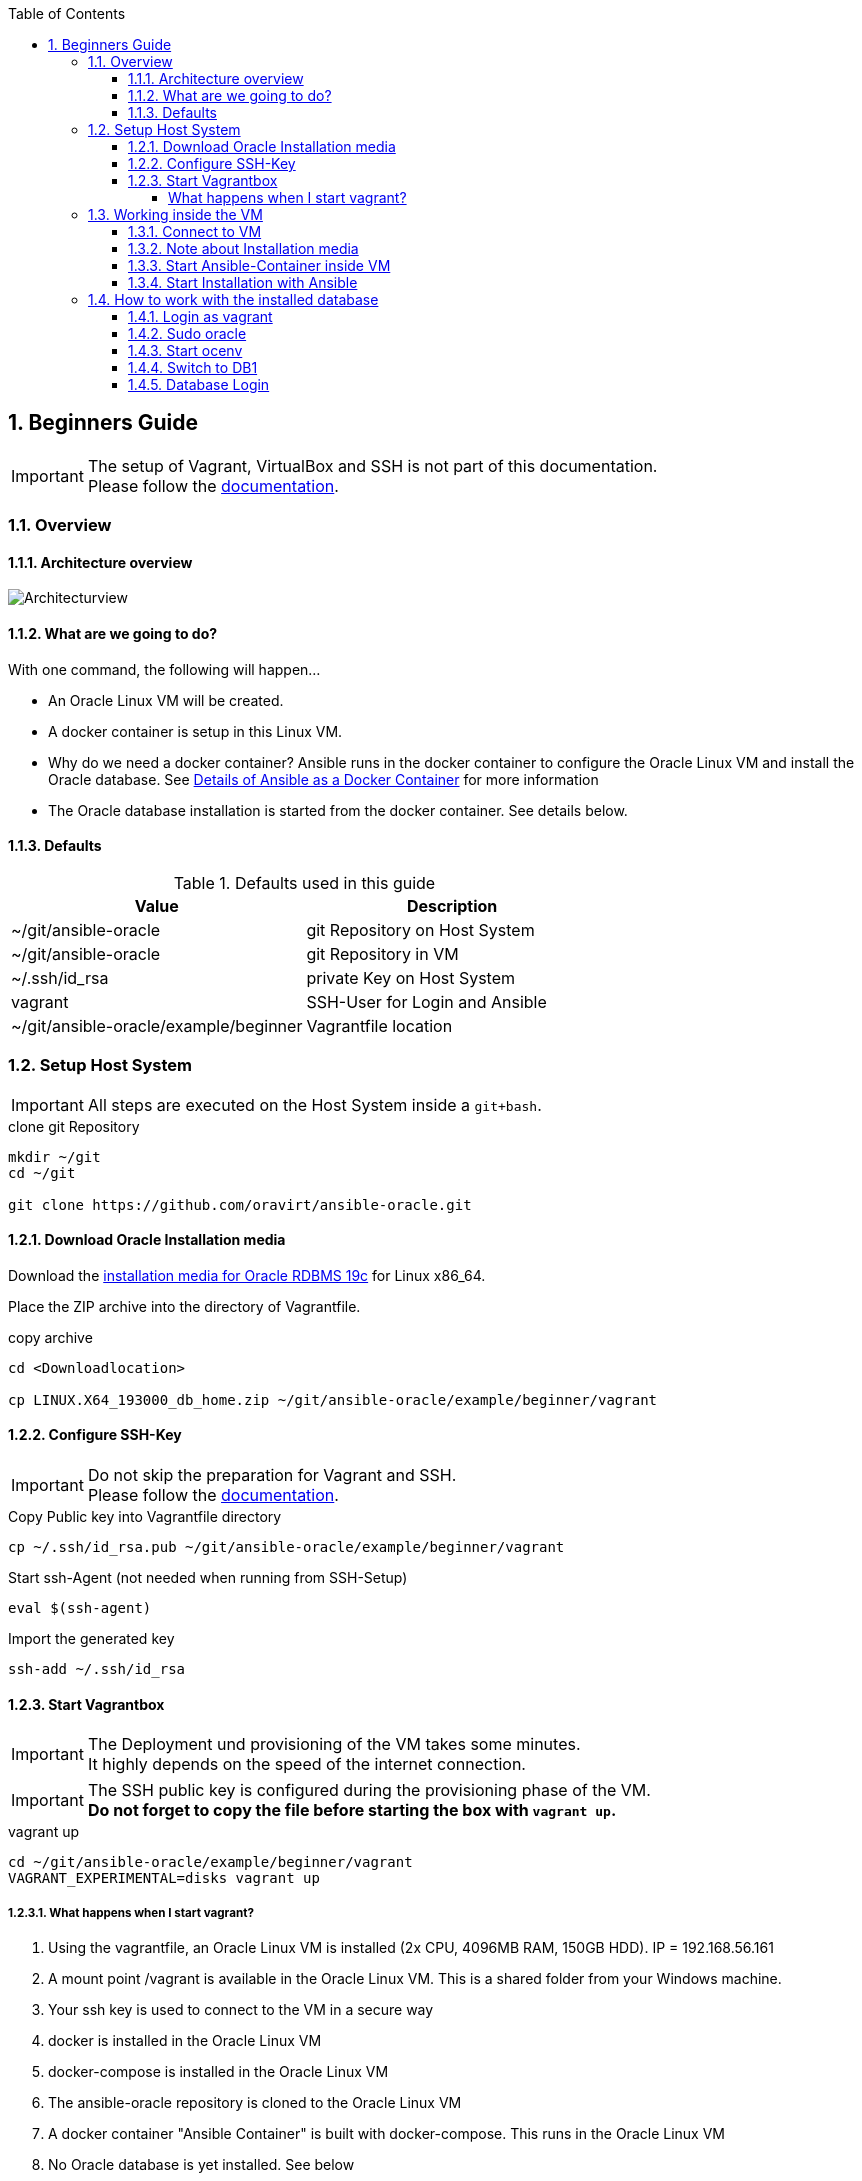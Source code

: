 :toc:
:toc-placement!:
:toclevels: 4
toc::[]

:sectnums:
:sectnumlevels: 4

== Beginners Guide

IMPORTANT: The setup of Vagrant, VirtualBox and SSH is not part of this documentation. +
Please follow the link:../vagrant.adoc[documentation].

=== Overview

==== Architecture overview
:puml: http://www.plantuml.com/plantuml/proxy?src=https://raw.githubusercontent.com/oravirt/ansible-oracle/master/doc

image::{puml}/guides/beginner.puml[Architecturview]


==== What are we going to do?
With one command, the following will happen...

- An Oracle Linux VM will be created.
- A docker container is setup in this Linux VM.
- Why do we need a docker container? Ansible runs in the docker container to configure the Oracle Linux VM and install the Oracle database. See link:../README-ansible.adoc[Details of Ansible as a Docker Container] for more information
- The Oracle database installation is started from the docker container. See details below.


==== Defaults
.Defaults used in this guide
[options="header,footer"]
|=======================
|Value |Description
|~/git/ansible-oracle |git Repository on Host System
|~/git/ansible-oracle |git Repository in VM
|~/.ssh/id_rsa |private Key on Host System
|vagrant |SSH-User for Login and Ansible
|~/git/ansible-oracle/example/beginner|Vagrantfile location

|=======================

=== Setup Host System

IMPORTANT: All steps are executed on the Host System inside a `git+bash`.

.clone git Repository
----
mkdir ~/git
cd ~/git

git clone https://github.com/oravirt/ansible-oracle.git
----

==== Download Oracle Installation media

Download the link:https://download.oracle.com/otn/linux/oracle19c/190000/LINUX.X64_193000_db_home.zip[installation media for Oracle RDBMS 19c] for Linux x86_64.

Place the ZIP archive into the directory of Vagrantfile.

.copy archive
----
cd <Downloadlocation>

cp LINUX.X64_193000_db_home.zip ~/git/ansible-oracle/example/beginner/vagrant
----

==== Configure SSH-Key

IMPORTANT: Do not skip the preparation for Vagrant and SSH. +
Please follow the link:../vagrant.adoc[documentation].

.Copy Public key into Vagrantfile directory
----
cp ~/.ssh/id_rsa.pub ~/git/ansible-oracle/example/beginner/vagrant
----

.Start ssh-Agent (not needed when running from SSH-Setup)
----
eval $(ssh-agent)
----

.Import the generated key
----
ssh-add ~/.ssh/id_rsa
----

==== Start Vagrantbox

IMPORTANT: The Deployment und provisioning of the VM takes some minutes. +
It highly depends on the speed of the internet connection.

IMPORTANT: The SSH public key is configured during the provisioning phase of the VM. +
*Do not forget to copy the file before starting the box with `vagrant up`.*

.vagrant up
----
cd ~/git/ansible-oracle/example/beginner/vagrant
VAGRANT_EXPERIMENTAL=disks vagrant up
----

===== What happens when I start vagrant?

1. Using the vagrantfile, an Oracle Linux VM is installed (2x CPU, 4096MB RAM, 150GB HDD). IP = 192.168.56.161
1. A mount point /vagrant is available in the Oracle Linux VM. This is a shared folder from your Windows machine.
1. Your ssh key is used to connect to the VM in a secure way
1. docker is installed in the Oracle Linux VM
1. docker-compose is installed in the Oracle Linux VM
1. The ansible-oracle repository is cloned to the Oracle Linux VM
1. A docker container "Ansible Container" is built with docker-compose. This runs in the Oracle Linux VM
1. No Oracle database is yet installed. See below


=== Working inside the VM

==== Connect to VM

IMPORTANT: The next steps are done inside the VM. +
The SSH-Setup from the previous chapter must be completed before continuing!

.Connect into VM with SSH from `git+bash`
----
ssh -A vagrant@192.168.56.161
----

==== Note about Installation media

The installation media is mounted with vboxsf from Vagrant into the Linux VM, mounted as `/vagrant`. +
Use the following command to check this...

.check for Installation media
----
[vagrant@beginner-dbfs-151-192-168-56-161 ~]$ ls /vagrant/LINUX.X64_193000_db_home.zip

/vagrant/LINUX.X64_193000_db_home.zip
----

==== Start Ansible-Container inside VM

IMPORTANT: Check the prompt shown in this documentation, as to whether you should start the commands in the shell or inside the Ansible-Container. +
`ansible@ansible-oracle` is for working inside the container.

.Start Ansible-Container
----
cd ~/git/ansible-oracle/docker
docker-compose run --rm -w /git/ansible-oracle/example/beginner/ansible ansible bash
----

.Example
[auote, output]
----
[vagrant@beginner-dbfs-151-192-168-56-161 docker]$ docker-compose run --rm -w /git/ansible-oracle/example/beginner/ansible ansible bash
[+] Running 2/0
 ⠿ Network docker_default          Created
 ⠿ Volume "docker_ansible_galaxy"  Created

ansible@ansible-oracle:/git/ansible-oracle/example/beginner/ansible$
----


IMPORTANT: The collection is installed once and stored on the docker volume.

.Install Collections
----
ansible@ansible-oracle:/git/ansible-oracle/example/beginner/ansible$ ansible-galaxy collection install -r requirements.yml
----

.Example
[auote, output]
----
ansible@ansible-oracle:/git/ansible-oracle/example/beginner/ansible$ ansible-galaxy collection install -r requirements.yml
Starting galaxy collection install process
Process install dependency map
Starting collection install process
Downloading https://galaxy.ansible.com/download/devsec-hardening-8.2.0.tar.gz to /home/ansible/.ansible/tmp/ansible-local-25z8isd809/tmp25w_hn4o/devsec-hardening-8.2.0-0j9481f1
Installing 'devsec.hardening:8.2.0' to '/ansible/galaxy/ansible_collections/devsec/hardening'
Downloading https://galaxy.ansible.com/download/opitzconsulting-ansible_oracle-3.2.0.tar.gz to /home/ansible/.ansible/tmp/ansible-local-25z8isd809/tmp25w_hn4o/opitzconsulting-ansible_oracle-3.2.0-x3wo4c3b
devsec.hardening:8.2.0 was installed successfully
Installing 'opitzconsulting.ansible_oracle:3.2.0' to '/ansible/galaxy/ansible_collections/opitzconsulting/ansible_oracle'
Downloading https://galaxy.ansible.com/download/ansible-posix-1.4.0.tar.gz to /home/ansible/.ansible/tmp/ansible-local-25z8isd809/tmp25w_hn4o/ansible-posix-1.4.0-1jub71c6
opitzconsulting.ansible_oracle:3.2.0 was installed successfully
Installing 'ansible.posix:1.4.0' to '/ansible/galaxy/ansible_collections/ansible/posix'
Downloading https://galaxy.ansible.com/download/community-mysql-3.5.1.tar.gz to /home/ansible/.ansible/tmp/ansible-local-25z8isd809/tmp25w_hn4o/community-mysql-3.5.1-lkcnbkd5
ansible.posix:1.4.0 was installed successfully
Installing 'community.mysql:3.5.1' to '/ansible/galaxy/ansible_collections/community/mysql'
Downloading https://galaxy.ansible.com/download/community-crypto-2.8.0.tar.gz to /home/ansible/.ansible/tmp/ansible-local-25z8isd809/tmp25w_hn4o/community-crypto-2.8.0-6sco_75m
community.mysql:3.5.1 was installed successfully
Installing 'community.crypto:2.8.0' to '/ansible/galaxy/ansible_collections/community/crypto'
Downloading https://galaxy.ansible.com/download/community-general-5.8.0.tar.gz to /home/ansible/.ansible/tmp/ansible-local-25z8isd809/tmp25w_hn4o/community-general-5.8.0-up2j_3iq
community.crypto:2.8.0 was installed successfully
Installing 'community.general:5.8.0' to '/ansible/galaxy/ansible_collections/community/general'
community.general:5.8.0 was installed successfully
----

==== Start Installation with Ansible

IMPORTANT: Make sure to start the installation inside the Ansible Container. +
The prompt shows the correct location.
The execution takes ~60 minutes.

.Start installation with Ansible
----
cd /git/ansible-oracle/example/beginner/ansible
ansible-playbook -i inventory/ -e hostgroup=dbfs playbooks/single-instance-fs.yml
----

The Database creation is now complete. +
See the following chapter for details about how to work with the VM.


=== How to work with the installed database

==== Login as vagrant

.Login with SSH from `git+bash`
----
ssh -A vagrant@192.168.56.161
----

==== Sudo oracle

.sudo oracle
----
[vagrant@beginner-dbfs-151-192-168-56-161 ~]$ sudo su - oracle
----

.Example
[auote, output]
----
[vagrant@beginner-dbfs-151-192-168-56-161 ~]$ sudo su - oracle
Last login: Sun Nov  6 11:16:54 UTC 2022 on pts/2
execute ocenv to source Oracle Environment
----

==== Start ocenv

.Initialize ocenv to set the environment variables
----
[oracle@beginner-dbfs-151-192-168-56-161 ~]$ ocenv
----

.Example
[auote, output]
----
[oracle@beginner-dbfs-151-192-168-56-161 ~]$ ocenv
#####################################################################################
## Version: 2022-08-10
## get command overview by typing envhelp
#####################################################################################
home   oracle       OraHome_OraDB19Home1                       /u01/app/oracle/product/19/db1
db     oracle       DB1              (up)                      /u01/app/oracle/product/19/db1
lsnr   oracle       LISTENER                                   /u01/app/oracle/product/19/db1
[oracle@beginner-dbfs-151-192-168-56-161] [] [~]
----

==== Switch to DB1

.Set ORACLE_SID
----
[oracle@beginner-dbfs-151-192-168-56-161] [] [~]
$ DB1
----

.Example
[auote, output]
----
[oracle@beginner-dbfs-151-192-168-56-161] [] [~]
$ DB1
=================================
INSTANCE NAME       : DB1
INSTANCE STATUS     : OPEN (READ WRITE)
INSTANCE START TIME : 2022-11-06 11:34:06
DB NAME             : DB1
DB UNIQUE NAME      : DB1
DB ID               : 1713907024
DB LOGGING MODE     : NOARCHIVELOG
DB ROLE             : PRIMARY
DB FORCE LOGGING    : YES
DB FLASHBACK ON     : NO
DB is CDB           : YES
PDBs
   PDB NAME        STATUS     RESTRICTED OPEN TIME           LOCAL UNDO
   --------------- ---------- ---------- ------------------- ----------
   ORCLPDB         READ WRITE NO         2022-11-06 11:34:28 YES
=================================
[oracle@beginner-dbfs-151-192-168-56-161] [DB1] [~]
----

==== Database Login
.Start SQLPlus
----
[oracle@beginner-dbfs-151-192-168-56-161] [DB1] [~]
$ sql
----

.Example
[auote, output]
----
[oracle@beginner-dbfs-151-192-168-56-161] [DB1] [~]
$ sql

SQL*Plus: Release 19.0.0.0.0 - Production on Sun Nov 6 11:41:40 2022
Version 19.3.0.0.0

Copyright (c) 1982, 2019, Oracle.  All rights reserved.


Connected to:
Oracle Database 19c Enterprise Edition Release 19.0.0.0.0 - Production
Version 19.3.0.0.0

11:41:40 SYS@DB1
SQL>
----
